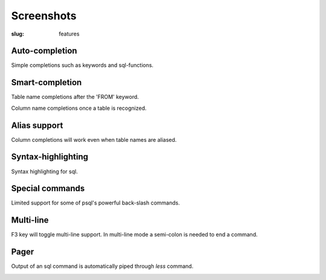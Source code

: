 Screenshots
###########

:slug: features

Auto-completion
---------------
  
Simple completions such as keywords and sql-functions.

.. image:: {filename}/images/keywords.png
   :alt: Keyword Completion
   :align: center
   :width: 750px

Smart-completion
----------------

Table name completions after the 'FROM' keyword.

.. image:: {filename}/images/tables.png
   :alt: Table Names
   :align: center
   :width: 750px

Column name completions once a table is recognized.

.. image:: {filename}/images/columns.png
   :alt: Column Names
   :align: center
   :width: 750px

Alias support
-------------

Column completions will work even when table names are aliased.

.. image:: {filename}/images/alias.png
   :alt: Alias Resolution
   :align: center
   :width: 750px

Syntax-highlighting
-------------------

Syntax highlighting for sql.

.. image:: {filename}/images/syntax.png
   :alt: Syntax Highlighting
   :align: center
   :width: 750px

Special commands
----------------

Limited support for some of psql's powerful back-slash commands.

.. image:: {filename}/images/special_commands.png
   :alt: Special Commands
   :align: center
   :width: 750px

Multi-line
----------

F3 key will toggle multi-line support. In multi-line mode a semi-colon is needed to end a command.

.. image:: {filename}/images/multi_line.png
   :alt: Special Commands
   :align: center
   :width: 750px

Pager
-----

Output of an sql command is automatically piped through `less` command.

.. image:: {filename}/images/pager.png
   :alt: Special Commands
   :align: center
   :width: 750px
